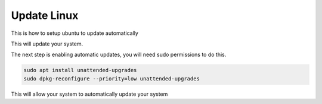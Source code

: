 =============
Update Linux
=============
This is how to setup ubuntu to update automatically

.. code-block:: sh
   :caption: This will manually update your system just in case

    sudo apt update && sudo apt upgrade -y

This will update your system.

The next step is enabling automatic updates, you will need sudo permissions to do this.

.. code-block:: sh

    sudo apt install unattended-upgrades
    sudo dpkg-reconfigure --priority=low unattended-upgrades

This will allow your system to automatically update your system